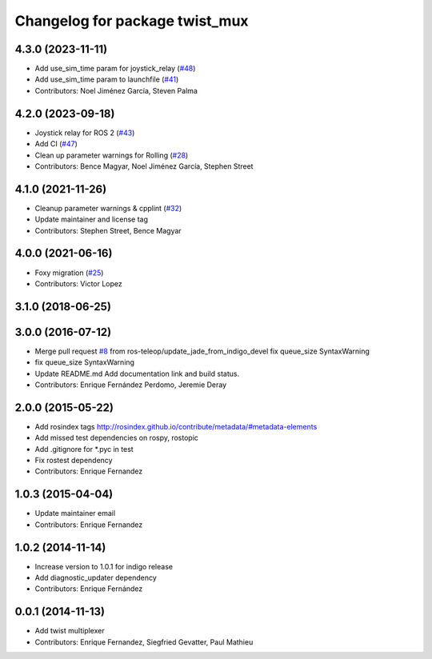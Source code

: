 ^^^^^^^^^^^^^^^^^^^^^^^^^^^^^^^
Changelog for package twist_mux
^^^^^^^^^^^^^^^^^^^^^^^^^^^^^^^

4.3.0 (2023-11-11)
------------------
* Add use_sim_time param for joystick_relay (`#48 <https://github.com/ros-teleop/twist_mux/issues/48>`_)
* Add use_sim_time param to launchfile (`#41 <https://github.com/ros-teleop/twist_mux/issues/41>`_)
* Contributors: Noel Jiménez García, Steven Palma

4.2.0 (2023-09-18)
------------------
* Joystick relay for ROS 2 (`#43 <https://github.com/ros-teleop/twist_mux/issues/43>`_)
* Add CI (`#47 <https://github.com/ros-teleop/twist_mux/issues/47>`_)
* Clean up parameter warnings for Rolling (`#28 <https://github.com/ros-teleop/twist_mux/issues/28>`_)
* Contributors: Bence Magyar, Noel Jiménez García, Stephen Street

4.1.0 (2021-11-26)
------------------
* Cleanup parameter warnings & cpplint (`#32 <https://github.com/ros-teleop/twist_mux/issues/32>`_)
* Update maintainer and license tag
* Contributors: Stephen Street, Bence Magyar

4.0.0 (2021-06-16)
------------------
* Foxy migration (`#25 <https://github.com/ros-teleop/twist_mux/issues/25>`_)
* Contributors: Victor Lopez

3.1.0 (2018-06-25)
------------------

3.0.0 (2016-07-12)
------------------
* Merge pull request `#8 <https://github.com/ros-teleop/twist_mux/issues/8>`_ from ros-teleop/update_jade_from_indigo_devel
  fix queue_size SyntaxWarning
* fix queue_size SyntaxWarning
* Update README.md
  Add documentation link and build status.
* Contributors: Enrique Fernández Perdomo, Jeremie Deray

2.0.0 (2015-05-22)
------------------
* Add rosindex tags
  http://rosindex.github.io/contribute/metadata/#metadata-elements
* Add missed test dependencies on rospy, rostopic
* Add .gitignore for *.pyc in test
* Fix rostest dependency
* Contributors: Enrique Fernandez

1.0.3 (2015-04-04)
------------------
* Update maintainer email
* Contributors: Enrique Fernandez

1.0.2 (2014-11-14)
------------------
* Increase version to 1.0.1 for indigo release
* Add diagnostic_updater dependency
* Contributors: Enrique Fernández

0.0.1 (2014-11-13)
------------------
* Add twist multiplexer
* Contributors: Enrique Fernandez, Siegfried Gevatter, Paul Mathieu
